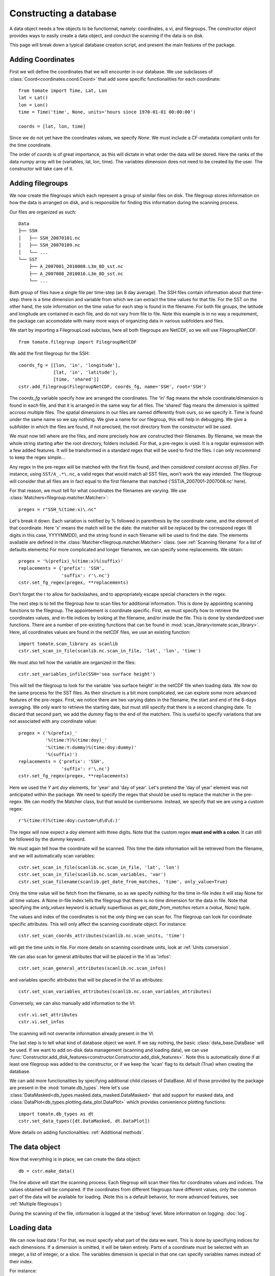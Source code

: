 
.. currentmodule :: tomate


Constructing a database
=======================

A data object needs a few objects to be functionnal, namely: coordinates,
a vi, and filegroups.
The constructor object provides ways to easily create a data object,
and conduct the scanning if the data is on disk.

This page will break down a typical database creation script, and present
the main features of the package.


Adding Coordinates
------------------

First we will define the coordinates that we will encounter in our database.
We use subclasses of :class:`Coord<coordinates.coord.Coord>` that add some
specific functionalities for each coordinate::

    from tomate import Time, Lat, Lon
    lat = Lat()
    lon = Lon()
    time = Time('time', None, units='hours since 1970-01-01 00:00:00')

    coords = [lat, lon, time]

Since we do not yet have the coordinates values, we specify `None`.
We must include a CF-metadata compliant units for the time coordinate.

The order of `coords` is of great importance, as this will dictate in what
order the data will be stored. Here the ranks of the data numpy array will be
(variables, lat, lon, time).
The variables dimension does not need to be created by the user. The constructor
will take care of it.


Adding filegroups
-----------------

We now create the filegroups which each represent a group of similar files on
disk.
The filegroup stores information on how the data is arranged on disk, and
is responsible for finding this information during the scanning process.

Our files are organized as such::

    Data
    ├── SSH
    │   ├── SSH_20070101.nc
    │   ├── SSH_20070109.nc
    │   └── ...
    └── SST
        ├── A_2007001_2010008.L3m_8D_sst.nc
        ├── A_2007008_2010016.L3m_8D_sst.nc
        └── ...

Both group of files have a single file per time-step (an 8 day average).
The SSH files contain information about that time-step: there is a
time dimension and variable from which we can extract the time values for
that file.
For the SST on the other hand, the sole information on the time value for each
step is found in the filename.
For both file groups, the latitude and longitude are contained in each file, and
do not vary from file to file.
Note this example is in no way a requirement, the package can accomodate with
many more ways of organizing data in various subfolders and files.

We start by importing a FilegroupLoad subclass, here all both filegroups are NetCDF,
so we will use FilegroupNetCDF.

::

    from tomate.filegroup import FilegroupNetCDF


We add the first filegroup for the SSH::

    coords_fg = [[lon, 'in', 'longitude'],
                 [lat, 'in', 'latitude'],
                 [time, 'shared']]
    cstr.add_filegroup(FilegroupNetCDF, coords_fg, name='SSH', root='SSH')

The `coords_fg` variable specify how are arranged the coordinates.
The 'in' flag means the whole coordinate/dimension is found in each file,
and that it is arranged in the same way for all files.
The 'shared' flag means the dimension is splitted accross multiple files.
The spatial dimensions in our files are named differently from ours, so we
specify it. Time is found under the same name so we say nothing.
We give a name for our filegroup, this will help in debugging.
We give a subfolder in which the files are found,
if not precised, the root directory from the constructor will be used.

We must now tell where are the files, and more precisely how are constructed
their filenames. By filename, we mean the whole string starting after the
root directory, folders included.
For that, a pre-regex is used. It is a regular expression with a few
added features. It will be transformed in a standard regex that will be
used to find the files.
I can only recommend to keep the regex simple...

Any regex in the pre-regex will be matched with the first file found, and then
*considered constant accross all files*. For instance, using ``SST/A_.*\.nc``,
a valid regex that would match all SST files, won't work the way intended.
The filegroup will consider that all files are in fact equal to the first
filename that matched ('SST/A\_2007001-2007008.nc' here).

For that reason, we must tell for what coordinates the filenames are varying.
We use :class:`Matchers<filegroup.matcher.Matcher>`::

    pregex = r"SSH_%(time:x)\.nc"

Let's break it down. Each variation is notified by \% followed in parenthesis
by the coordinate name, and the element of that coordinate.
Here 'x' means the match will be the date: the matcher will be replaced by
the correspond regex (8 digits in this case, YYYYMMDD), and the string found in each
filename will be used to find the date.
The elements available are defined in the
:class:`Matcher<filegroup.matcher.Matcher>` class.
(see :ref:`Scanning filename` for a list of defaults elements)
For more complicated and longer filenames, we can specify some replacements.
We obtain::

    pregex = '%(prefix)_%(time:x)%(suffix)'
    replacements = {'prefix': 'SSH',
                    'suffix': r'\.nc'}
    cstr.set_fg_regex(pregex, **replacements)

Don't forget the r to allow for backslashes, and to appropriately
escape special characters in the regex.

The next step is to tell the filegroup how to scan files for
additional information. This is done by appointing scanning functions
to the filegroup. The appointement is coordinate specific.
First, we must specify how to retrieve the coordinates values,
and in-file indices by looking at the filename, and/or inside the file.
This is done by standardized user functions. There are a number of
pre-existing functions that can be found in
:mod:`scan_library<tomate.scan_library>`.
Here, all coordinates values are found in the netCDF files, we use an existing
function::

    import tomate.scan_library as scanlib
    cstr.set_scan_in_file(scanlib.nc.scan_in_file, 'lat', 'lon', 'time')

We must also tell how the variable are organized in the files::

    cstr.set_variables_infile(SSH='sea surface height')

This will tell the filegroup to look for the variable 'sea surface height' in
the netCDF file when loading data.
We now do the same process for the SST files. As their structure is a bit more
complicated, we can explore some more advanced features of the pre-regex.
First, we notice there are two varying dates in the filename, the start and end
of the 8-days averaging. We only want to retrieve the starting date, but must
still specify that there is a second changing date. To discard that second part,
we add the `dummy` flag to the end of the matchers.
This is useful to specify variations that are not associated with
any coordinate value::

    pregex = ('%(prefix)_'
              '%(time:Y)%(time:doy)_'
              '%(time:Y:dummy)%(time:doy:dummy)'
              '%(suffix)')
    replacements = {'prefix': 'SSH',
                    'suffix': r'\.nc'}
    cstr.set_fg_regex(pregex, **replacements)

Here we used the `Y` ant `doy` elements, for 'year' and 'day of year'.
Let's pretend the 'day of year' element was not anticipated within the package.
We need to specify the regex that should be used to replace the matcher in
the pre-regex. We can modify the Matcher class, but that would be cumbersome.
Instead, we specify that we are using a custom regex::

    r'%(time:Y)%(time:doy:custom=\d\d\d:)'

The regex will now expect a `doy` element with three digits. Note that the
custom regex **must end with a colon**. It can still be followed by the
`dummy` keyword.

We must again tell how the coordinate will be scanned. This time the
date information will be retrieved from the filename, and we will automatically
scan variables::

    cstr.set_scan_in_file(scanlib.nc.scan_in_file, 'lat', 'lon')
    cstr.set_scan_in_file(scanlib.nc.scan_variables, 'var')
    cstr.set_scan_filename(scanlib.get_date_from_matches, 'time', only_value=True)

Only the time value will be fetch from the filename, so as we specify nothing for
the time in-file index it will stay None for all time values.
A None in-file index tells the filegroup that there is no time dimension for the
data in file.
Note that specifying the `only_values` keyword is actually superfluous as
`get_date_from_matches` return a `(value, None)` tuple.

The values and index of the coordinates is not the only thing we can scan for.
The filegroup can look for coordinate specific attributes. This will only affect
the scanning coordinate object.
For instance::

    cstr.set_scan_coords_attributes(scanlib.nc.scan_units, 'time')

will get the time units in file.
For more details on scanning coordinate units, look at :ref:`Units conversion`.

We can also scan for general attributes that will be placed in the VI
as 'infos'::

    cstr.set_scan_general_attributes(scanlib.nc.scan_infos)

and variables specific attributes that will be placed in the VI as attributes::

    cstr.set_scan_variables_attributes(scanlib.nc.scan_variables_attributes)

Conversely, we can also manually add information to the VI::

    cstr.vi.set_attributes
    cstr.vi.set_infos


The scanning will not overwrite information already present in the VI.

The last step is to tell what kind of database object we want. If we say
nothing, the basic :class:`data_base.DataBase` will be used.
If we want to add on-disk data management (scanning and loading data), we can
use
:func:`Constructor.add_disk_features<constructor.Constructor.add_disk_features>`.
Note this is automatically done if at least one filegroup was added to the
constructor, or if we keep the 'scan' flag to its default (True) when creating
the database.

We can add more functionalities by specifying additional child classes of
DataBase. All of those provided by the package are present in the
:mod:`tomate.db_types`.
Here let's use :class:`DataMasked<db_types.masked.data_masked.DataMasked>` that add support
for masked data, and :class:`DataPlot<db_types.plotting.data_plot.DataPlot>` which provides
convenience plotting functions::

  import tomate.db_types as dt
  cstr.set_data_types([dt.DataMasked, dt.DataPlot])

More details on adding functionalities: :ref:`Additional methods`.


The data object
---------------

Now that everything is in place, we can create the data object::

  db = cstr.make_data()

The line above will start the scanning process. Each filegroup will
scan their files for coordinates values and indices. The values obtained
will be compared.
If the coordinates from different filegroups have different values, only
the common part of the data will be available for loading.
(Note this is a default behavior, for more advanced features, see
:ref:`Multiple filegroups`)

During the scanning of the file, information is logged at the 'debug' level.
More information on logging: :doc:`log`.


Loading data
------------

We can now load data !
For that, we must specify what part of the data we want.
This is done by specifiying indices for each dimensions.
If a dimension is omitted, it will be taken entirely.
Parts of a coordinate must be selected with an integer,
a list of integer, or a slice.
The variables dimension is special in that one can
specify variables names instead of their index.

For instance::

    # Load all SST
    db.load(var='SST')

    # Load first time step of SST and SSH
    db.load(['SST', 'SSH'], time=0)

    # Load a subpart of all variables.
    db.load(['SSH', 'SST'], lat=slice(0, 500), lon=slice(200, 800))

    # Load by value instead of index
    slice_lat = db.avail.lat.subset(10., 30.)
    db.load(lat=slice_lat)
    # or directly
    db.load_value(lat=slice(10., 30.))

    print(db.data)

After loading data, the coordinates of the corresponding scope ('loaded')
will be adjusted, so that the coordinates are in sync with the data.

Once loaded, the data can be sliced further using::

    db.slice_data('SST', time=[0, 1, 2, 5, 10])


To go further
-------------

| More information on the data object: :doc:`data`
| More information on scanning: :doc:`scanning`
| More information on logging: :doc:`log`

Some examples of database creation and use cases are provided in
at `<https://github.com/Descanonge/tomate/blob/develop/examples>`__.
